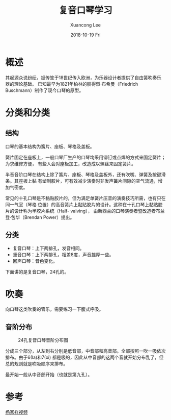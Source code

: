 #+TITLE:       复音口琴学习
#+AUTHOR:      Xuancong Lee
#+EMAIL:       congleetea@gmail.com
#+DATE:        2018-10-19 Fri
#+URI:         /blog/%y/%m/%d/harmonica-learning
#+KEYWORDS:    music,harmonica
#+TAGS:        music
#+LANGUAGE:    en
#+OPTIONS:     H:3 num:nil toc:nil \n:nil ::t |:t ^:nil -:nil f:t *:t <:t
#+DESCRIPTION: 复音口琴学习笔记

* 概述

  其起源众说纷纭，据传笙于18世纪传入欧洲，为乐器设计者提供了自由簧吹奏乐器的理论基础。
  已知最早为1821年柏林的腓得烈·布希曼（Friedrich Buschmann）制作了现今口琴的原型。


* 分类和分类
 
** 结构 

  口琴的基本结构为簧片、座板、琴格及盖板。

  簧片固定在座板上，一般口琴厂生产的口琴均采用铆钉或点焊的方式来固定簧片；为求维修方便，
  有些人会对座板加工，改造成以螺丝来固定簧片。

  半音音阶口琴在结构上除了簧片、座板、琴格及盖板外，还有吹嘴、弹簧及按键滑条。其座板上黏
  有塑制胶片，可有效减少演奏时非发声簧片间隙的空气流通，增加气密度。

  常见的十孔口琴是不黏贴胶片的，但为满足单簧片压音的演奏技巧所需，也有只在同一气室（琴格
  位置）的高音簧片上黏贴胶片的设计。这种在十孔口琴上黏贴胶片的设计称为半胶片系统（Half-
  valving）， 由新西兰的口琴演奏者暨改造者布兰登·包华（Brendan Power）提出。

** 分类
   
   - 复音口琴：上下两排孔，发音相同。
   - 重音口琴：上下两排孔，相差8度，声音雄厚一些。
   - 回声口琴：音色变化。

   下面讲的是复音口琴，24孔的。
   

* 吹奏 

  向口琴这类吹奏的管乐，需要练习一下腹式呼吸。

** 音阶分布

   #+CAPTION: 24孔复音口琴音阶分布图 
   #+LABEL: fig:SED-HR4049
   [[./images/harmonica_24_holes.jpg]]

   分成三个部分，从左到右分别是低音部，中音部和高音部。全部按照一吹一吸依次排布。由于6(la)和7(xi)
   都是吸的，因此从中音部的这两个音就开始分布乱了，但总的规则就是吹吸顺序来排布。

   最开始一般从中音部开始（也就是第九孔）。

* 参考

[[https://www.bilibili.com/video/av12760087/?p=1][杨家祥视频]]

